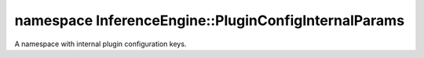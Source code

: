 .. index:: pair: namespace; InferenceEngine::PluginConfigInternalParams
.. _doxid-namespace_inference_engine_1_1_plugin_config_internal_params:

namespace InferenceEngine::PluginConfigInternalParams
=====================================================



A namespace with internal plugin configuration keys.

